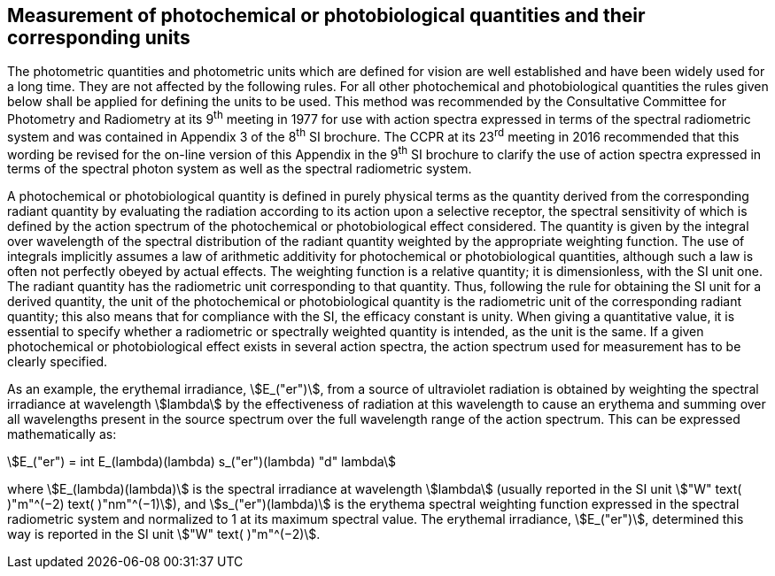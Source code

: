 == Measurement of photochemical or photobiological quantities and their corresponding units

The photometric quantities and photometric units which are defined for vision are well established and have been widely used for a long time. They are not affected by the following rules. For all other photochemical and photobiological quantities the rules given below shall be applied for defining the units to be used. This method was recommended by the Consultative Committee for Photometry and Radiometry at its 9^th^ meeting in 1977 for use with action spectra expressed in terms of the spectral radiometric system and was contained in Appendix 3 of the 8^th^ SI brochure. The CCPR at its 23^rd^ meeting in 2016 recommended that this wording be revised for the on-line version of this Appendix in the 9^th^ SI brochure to clarify the use of action spectra expressed in terms of the spectral photon system as well as the spectral radiometric system.

A photochemical or photobiological quantity is defined in purely physical terms as the quantity derived from the corresponding radiant quantity by evaluating the radiation according to its action upon a selective receptor, the spectral sensitivity of which is defined by the action spectrum of the photochemical or photobiological effect considered. The quantity is given by the integral over wavelength of the spectral distribution of the radiant quantity weighted by the appropriate weighting function. The use of integrals implicitly assumes a law of arithmetic additivity for photochemical or photobiological quantities, although such a law is often not perfectly obeyed by actual effects. The weighting function is a relative quantity; it is dimensionless, with the SI unit one. The radiant quantity has the radiometric unit corresponding to that quantity. Thus, following the rule for obtaining the SI unit for a derived quantity, the unit of the photochemical or photobiological quantity is the radiometric unit of the corresponding radiant quantity; this also means that for compliance with the SI, the efficacy constant is unity. When giving a quantitative value, it is essential to specify whether a radiometric or spectrally weighted quantity is intended, as the unit is the same. If a given photochemical or photobiological effect exists in several action spectra, the action spectrum used for measurement has to be clearly specified.

As an example, the erythemal irradiance, stem:[E_("er")], from a source of ultraviolet radiation is obtained by weighting the spectral irradiance at wavelength stem:[lambda] by the effectiveness of radiation at this wavelength to cause an erythema and summing over all wavelengths present in the source spectrum over the full wavelength range of the action spectrum. This can be expressed mathematically as:

[[eq-a-3-1]]
[stem]
++++
E_("er") = int E_(lambda)(lambda) s_("er")(lambda) "d" lambda
++++

where stem:[E_(lambda)(lambda)] is the spectral irradiance at wavelength stem:[lambda] (usually reported in the SI unit stem:["W" text( )"m"^(−2) text( )"nm"^(−1)]), and stem:[s_("er")(lambda)] is the erythema spectral weighting function expressed in the spectral radiometric system and normalized to 1 at its maximum spectral value. The erythemal irradiance, stem:[E_("er")], determined this way is reported in the SI unit stem:["W" text( )"m"^(−2)].